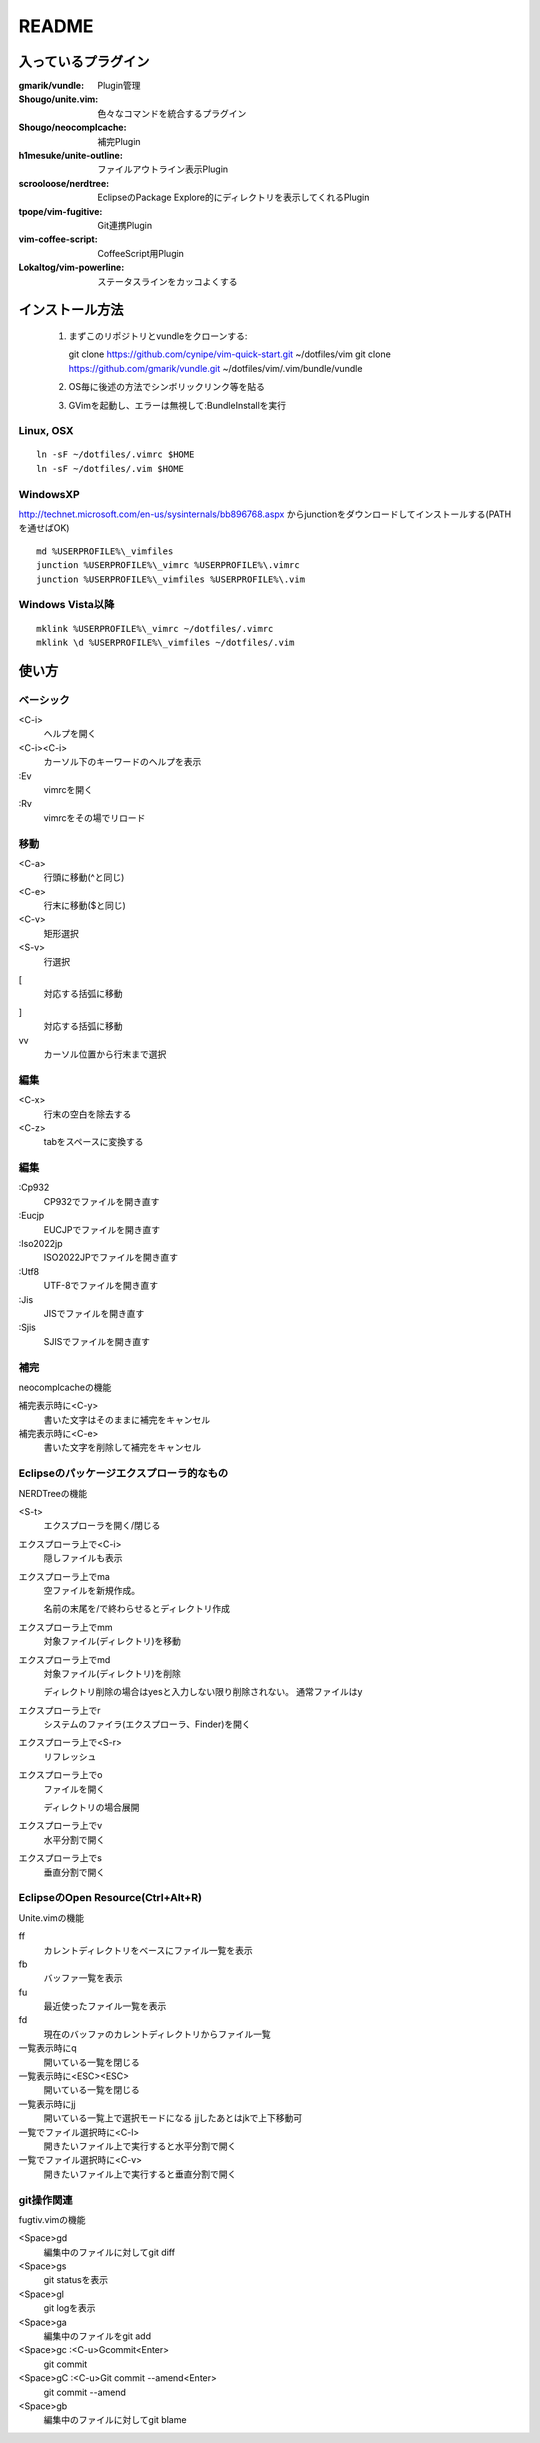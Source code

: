 ======
README
======

入っているプラグイン
====================

:gmarik/vundle:           Plugin管理
:Shougo/unite.vim:        色々なコマンドを統合するプラグイン
:Shougo/neocomplcache:    補完Plugin
:h1mesuke/unite-outline:  ファイルアウトライン表示Plugin
:scrooloose/nerdtree:     EclipseのPackage Explore的にディレクトリを表示してくれるPlugin
:tpope/vim-fugitive:      Git連携Plugin
:vim-coffee-script:       CoffeeScript用Plugin
:Lokaltog/vim-powerline:  ステータスラインをカッコよくする

インストール方法
================

 #. まずこのリポジトリとvundleをクローンする::

    git clone https://github.com/cynipe/vim-quick-start.git ~/dotfiles/vim
    git clone https://github.com/gmarik/vundle.git ~/dotfiles/vim/.vim/bundle/vundle

 #. OS毎に後述の方法でシンボリックリンク等を貼る
 #. GVimを起動し、エラーは無視して:BundleInstallを実行

Linux, OSX
----------

::

  ln -sF ~/dotfiles/.vimrc $HOME
  ln -sF ~/dotfiles/.vim $HOME

WindowsXP
---------

http://technet.microsoft.com/en-us/sysinternals/bb896768.aspx からjunctionをダウンロードしてインストールする(PATHを通せばOK)

::

  md %USERPROFILE%\_vimfiles
  junction %USERPROFILE%\_vimrc %USERPROFILE%\.vimrc
  junction %USERPROFILE%\_vimfiles %USERPROFILE%\.vim


Windows Vista以降
-----------------

::

  mklink %USERPROFILE%\_vimrc ~/dotfiles/.vimrc
  mklink \d %USERPROFILE%\_vimfiles ~/dotfiles/.vim


使い方
======

ベーシック
----------

<C-i>
  ヘルプを開く
<C-i><C-i>
  カーソル下のキーワードのヘルプを表示
:Ev
  vimrcを開く
:Rv
  vimrcをその場でリロード

移動
----

<C-a>
  行頭に移動(^と同じ)
<C-e>
  行末に移動($と同じ)
<C-v>
  矩形選択
<S-v>
  行選択
[
  対応する括弧に移動
]
  対応する括弧に移動
vv
  カーソル位置から行末まで選択

編集
----

<C-x>
  行末の空白を除去する
<C-z>
  tabをスペースに変換する

編集
----

:Cp932
  CP932でファイルを開き直す
:Eucjp
  EUCJPでファイルを開き直す
:Iso2022jp
  ISO2022JPでファイルを開き直す
:Utf8
  UTF-8でファイルを開き直す
:Jis
  JISでファイルを開き直す
:Sjis
  SJISでファイルを開き直す

補完
----

neocomplcacheの機能

補完表示時に<C-y>
  書いた文字はそのままに補完をキャンセル
補完表示時に<C-e>
  書いた文字を削除して補完をキャンセル

Eclipseのパッケージエクスプローラ的なもの
-----------------------------------------

NERDTreeの機能

<S-t>
  エクスプローラを開く/閉じる
エクスプローラ上で<C-i>
  隠しファイルも表示
エクスプローラ上でma
  空ファイルを新規作成。

  名前の末尾を/で終わらせるとディレクトリ作成
エクスプローラ上でmm
  対象ファイル(ディレクトリ)を移動
エクスプローラ上でmd
  対象ファイル(ディレクトリ)を削除

  ディレクトリ削除の場合はyesと入力しない限り削除されない。
  通常ファイルはy
エクスプローラ上でr
  システムのファイラ(エクスプローラ、Finder)を開く
エクスプローラ上で<S-r>
  リフレッシュ
エクスプローラ上でo
  ファイルを開く

  ディレクトリの場合展開
エクスプローラ上でv
  水平分割で開く
エクスプローラ上でs
  垂直分割で開く

EclipseのOpen Resource(Ctrl+Alt+R)
----------------------------------

Unite.vimの機能

ff
  カレントディレクトリをベースにファイル一覧を表示
fb
  バッファ一覧を表示
fu
  最近使ったファイル一覧を表示
fd
  現在のバッファのカレントディレクトリからファイル一覧
一覧表示時にq
  開いている一覧を閉じる
一覧表示時に<ESC><ESC>
  開いている一覧を閉じる
一覧表示時にjj
  開いている一覧上で選択モードになる
  jjしたあとはjkで上下移動可
一覧でファイル選択時に<C-l>
  開きたいファイル上で実行すると水平分割で開く
一覧でファイル選択時に<C-v>
  開きたいファイル上で実行すると垂直分割で開く

git操作関連
-----------

fugtiv.vimの機能

<Space>gd
  編集中のファイルに対してgit diff
<Space>gs
  git statusを表示
<Space>gl
  git logを表示
<Space>ga
  編集中のファイルをgit add
<Space>gc :<C-u>Gcommit<Enter>
  git commit
<Space>gC :<C-u>Git commit --amend<Enter>
  git commit --amend
<Space>gb
  編集中のファイルに対してgit blame

